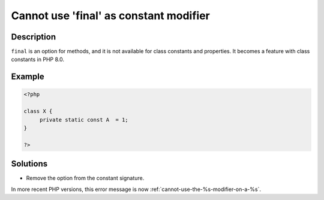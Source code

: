 .. _cannot-use-'final'-as-constant-modifier:

Cannot use 'final' as constant modifier
---------------------------------------
 
.. meta::
	:description:
		Cannot use 'final' as constant modifier: ``final`` is an option for methods, and it is not available for class constants and properties.
	:og:image: https://php-errors.readthedocs.io/en/latest/_static/logo.png
	:og:type: article
	:og:title: Cannot use &#039;final&#039; as constant modifier
	:og:description: ``final`` is an option for methods, and it is not available for class constants and properties
	:og:url: https://php-errors.readthedocs.io/en/latest/messages/cannot-use-%27final%27-as-constant-modifier.html
	:og:locale: en
	:twitter:card: summary_large_image
	:twitter:site: @exakat
	:twitter:title: Cannot use 'final' as constant modifier
	:twitter:description: Cannot use 'final' as constant modifier: ``final`` is an option for methods, and it is not available for class constants and properties
	:twitter:creator: @exakat
	:twitter:image:src: https://php-errors.readthedocs.io/en/latest/_static/logo.png

.. raw:: html

	<script type="application/ld+json">{"@context":"https:\/\/schema.org","@graph":[{"@type":"WebPage","@id":"https:\/\/php-errors.readthedocs.io\/en\/latest\/tips\/cannot-use-'final'-as-constant-modifier.html","url":"https:\/\/php-errors.readthedocs.io\/en\/latest\/tips\/cannot-use-'final'-as-constant-modifier.html","name":"Cannot use 'final' as constant modifier","isPartOf":{"@id":"https:\/\/www.exakat.io\/"},"datePublished":"Sun, 14 Sep 2025 14:55:02 +0000","dateModified":"Sun, 14 Sep 2025 14:55:02 +0000","description":"``final`` is an option for methods, and it is not available for class constants and properties","inLanguage":"en-US","potentialAction":[{"@type":"ReadAction","target":["https:\/\/php-tips.readthedocs.io\/en\/latest\/tips\/cannot-use-'final'-as-constant-modifier.html"]}]},{"@type":"WebSite","@id":"https:\/\/www.exakat.io\/","url":"https:\/\/www.exakat.io\/","name":"Exakat","description":"Smart PHP static analysis","inLanguage":"en-US"}]}</script>

Description
___________
 
``final`` is an option for methods, and it is not available for class constants and properties. It becomes a feature with class constants in PHP 8.0.

Example
_______

.. code-block:: php

   <?php
   
   class X {
   	private static const A  = 1;
   }
   
   ?>

Solutions
_________

+ Remove the option from the constant signature.


In more recent PHP versions, this error message is now :ref:`cannot-use-the-%s-modifier-on-a-%s`.
